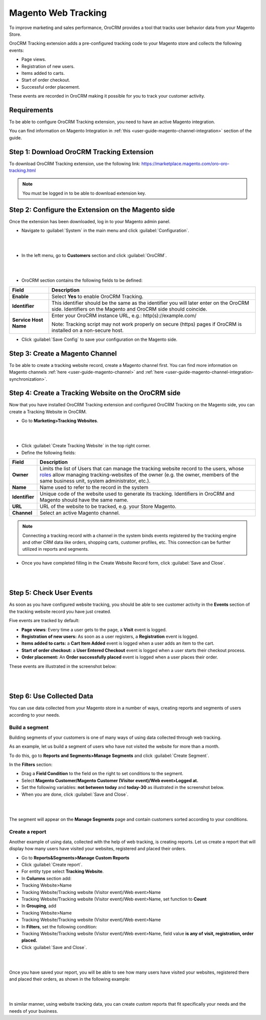 .. _user-guide-magento-web-tracking:

Magento Web Tracking 
====================

To improve marketing and sales performance, OroCRM provides a tool that
tracks user behavior data from your Magento Store.

OroCRM Tracking extension adds a pre-configured tracking code to your
Magento store and collects the following events:

-  Page views.

-  Registration of new users.

-  Items added to carts.

-  Start of order checkout.

-  Successful order placement.

These events are recorded in OroCRM making it possible for you to track
your customer activity.

Requirements
------------

To be able to configure OroCRM Tracking extension, you need to have an
active Magento integration.

You can find information on Magento Integration in :ref:`this <user-guide-magento-channel-integration>` section of the guide.

Step 1: Download OroCRM Tracking Extension
------------------------------------------

To download OroCRM Tracking extension, use the following link: https://marketplace.magento.com/oro-oro-tracking.html

.. note:: You must be logged in to be able to download extension key.

Step 2: Configure the Extension on the Magento side
---------------------------------------------------

Once the extension has been downloaded, log in to your Magento admin
panel.

-  Navigate to :guilabel:`System` in the main menu and click :guilabel:`Configuration`.

|

.. image:: ../img/web_tracking_magento/system_config.jpg

|

-  In the left menu, go to **Customers** section and click :guilabel:`OroCRM`.

|

.. image:: ../img/web_tracking_magento/customers_crm.jpg

|

-  OroCRM section contains the following fields to be defined:

+-------------------------+-------------------------------------------------------------------------------------------------------------------------------------------------------------+
| **Field**               | **Description**                                                                                                                                             |
+=========================+=============================================================================================================================================================+
| **Enable**              | Select **Yes** to enable OroCRM Tracking.                                                                                                                   |
+-------------------------+-------------------------------------------------------------------------------------------------------------------------------------------------------------+
| **Identifier**          | This identifier should be the same as the identifier you will later enter on the OroCRM side. Identifiers on the Magento and OroCRM side should coincide.   |
+-------------------------+-------------------------------------------------------------------------------------------------------------------------------------------------------------+
| **Service Host Name**   | Enter your OroCRM instance URL, e.g.:  http(s)://example.com/                                                                                               |
|                         |                                                                                                                                                             |
|                         | Note: Tracking script may not work properly on secure (https) pages if OroCRM is installed on a non-secure host.                                            |
+-------------------------+-------------------------------------------------------------------------------------------------------------------------------------------------------------+

-  Click :guilabel:`Save Config` to save your configuration on the Magento side.

Step 3: Create a Magento Channel
--------------------------------

To be able to create a tracking website record, create a Magento channel
first. You can find more information on Magento channels :ref:`here <user-guide-magento-channel>` and :ref:`here <user-guide-magento-channel-integration-synchronization>`.


Step 4: Create a Tracking Website on the OroCRM side
----------------------------------------------------

Now that you have installed OroCRM Tracking extension and configured
OroCRM Tracking on the Magento side, you can create a Tracking Website
in OroCRM.

-  Go to **Marketing>Tracking Websites**.

|

.. image:: ../img/web_tracking_magento/marketing_tracking_websites.jpg

|


-  Click :guilabel:`Create Tracking Website` in the top right corner.

-  Define the following fields:

+----------------+-------------------------------------------------------------------------------------------------------------------------------------------------------------------------------------------------------------------------------------------------------------------------------------------------------------------------------------------------------------------+
| **Field**      | **Description**                                                                                                                                                                                                                                                                                                                                                   |
+================+===================================================================================================================================================================================================================================================================================================================================================================+
| **Owner**      | Limits the list of Users that can manage the tracking website record to the users, whose \ `roles <https://www.orocrm.com/documentation/index/current/user-guide/user-management-roles/#user-guide-user-management-permissions>`__ allow managing tracking-websites of the owner (e.g. the owner, members of the same business unit, system administrator, etc.). |
+----------------+-------------------------------------------------------------------------------------------------------------------------------------------------------------------------------------------------------------------------------------------------------------------------------------------------------------------------------------------------------------------+
| **Name**       | Name used to refer to the record in the system                                                                                                                                                                                                                                                                                                                    |
+----------------+-------------------------------------------------------------------------------------------------------------------------------------------------------------------------------------------------------------------------------------------------------------------------------------------------------------------------------------------------------------------+
| **Identifier** | Unique code of the website used to generate its tracking. Identifiers in OroCRM and Magento should have the same name.                                                                                                                                                                                                                                            |
+----------------+-------------------------------------------------------------------------------------------------------------------------------------------------------------------------------------------------------------------------------------------------------------------------------------------------------------------------------------------------------------------+
| **URL**        | URL of the website to be tracked, e.g. your Store Magento.                                                                                                                                                                                                                                                                                                        |
+----------------+-------------------------------------------------------------------------------------------------------------------------------------------------------------------------------------------------------------------------------------------------------------------------------------------------------------------------------------------------------------------+
| **Channel**    | Select an active Magento channel.                                                                                                                                                                                                                                                                                                                                 |
+----------------+-------------------------------------------------------------------------------------------------------------------------------------------------------------------------------------------------------------------------------------------------------------------------------------------------------------------------------------------------------------------+

.. note:: Connecting a tracking record with a channel in the system binds events registered by the tracking engine and other CRM data like orders, shopping carts, customer profiles, etc. This connection can be further utilized in reports and segments.
 
  

-  Once you have completed filling in the Create Website Record form,
   click :guilabel:`Save and Close`.

   |
   
   .. image:: ../img/web_tracking_magento/create_website_tracking_record.jpg
   
   |
   
   

Step 5: Check User Events
-------------------------

As soon as you have configured website tracking, you should be able to
see customer activity in the **Events** section of the tracking website
record you have just created.

Five events are tracked by default:

-  **Page views**: Every time a user gets to the page, a **Visit** event
   is logged.

-  **Registration of new users:** As soon as a user registers, a
   **Registration** event is logged.

-  **Items added to carts:** a **Cart Item Added** event is logged when
   a user adds an item to the cart.

-  **Start of order checkout:** a **User Entered Checkout** event is
   logged when a user starts their checkout process.

-  **Order placement:** An **Order successfully placed** event is logged
   when a user places their order.

These events are illustrated in the screenshot below:

|

.. image:: ../img/web_tracking_magento/events.jpg

|



Step 6: Use Collected Data
--------------------------

You can use data collected from your Magento store in a number of ways,
creating reports and segments of users according to your needs.

Build a segment 
~~~~~~~~~~~~~~~~

Building segments of your customers is one of many ways of using data
collected through web tracking.

As an example, let us build a segment of users who have not visited the
website for more than a month.

To do this, go to **Reports and Segments>Manage Segments** and click
:guilabel:`Create Segment`.

In the **Filters** section:

-  Drag a **Field Condition** to the field on the right to set
   conditions to the segment.

-  Select **Magento Customer/Magento Customer (Visitor event)/Web
   event>Logged at.**

-  Set the following variables: **not between today** and **today-30**
   as illustrated in the screenshot below.

-  When you are done, click :guilabel:`Save and Close`.

|

.. image:: ../img/web_tracking_magento/create_segment.jpg

|


The segment will appear on the **Manage Segments** page and contain
customers sorted according to your conditions.

Create a report 
~~~~~~~~~~~~~~~~

Another example of using data, collected with the help of web tracking,
is creating reports. Let us create a report that will display how many
users have visited your websites, registered and placed their orders.

-  Go to **Reports&Segments>Manage Custom Reports**

-  Click :guilabel:`Create report`.

-  For entity type select **Tracking Website**.

-  In **Columns** section add:

-  Tracking Website>Name

-  Tracking Website/Tracking website (Visitor event)/Web event>Name

-  Tracking Website/Tracking website (Visitor event)/Web event>Name, set
   function to **Count**

-  In **Grouping**, add

-  Tracking Website>Name

-  Tracking Website/Tracking website (Visitor event)/Web event>Name

-  In **Filters**, set the following condition:

-  Tracking Website/Tracking website (Visitor event)/Web event>Name,
   field value **is any of** **visit, registration, order placed.**

-  Click :guilabel:`Save and Close`.

|

.. image:: ../img/web_tracking_magento/tracking_website_report_3.png

|


Once you have saved your report, you will be able to see how many users
have visited your websites, registered there and placed their orders, as
shown in the following example:

|

.. image:: ../img/web_tracking_magento/TrackingWebsitereport.png

|



In similar manner, using website tracking data, you can create custom
reports that fit specifically your needs and the needs of your business.
